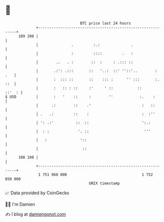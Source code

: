 * 👋

#+begin_example
                                     BTC price last 24 hours                    
                 +------------------------------------------------------------+ 
         109 200 |                                                            | 
                 |               .         :.:              .                 | 
                 |               :         ::::         .   :                 | 
                 |        ..   . :        ::  :     : .::: ::                 | 
                 |       .:': .:::       ::   '..:  ::' ''::'..        :  .   | 
                 |       :  ::: ::       ::    ::: :      '' :::       :. ::  | 
                 |       :   :: : ::     :'     ' ::           ::      ::'  : | 
   $ USD         |       :   '    ::     :        ''            :.    :       | 
                 |      .:        ::    .'                       :   ::       | 
                 | .   .:         ::    :                        :  :''       | 
                 | ': .:'          ::  ::                        ':.:         | 
                 |  : :             '. ::                         '''         | 
                 |   :               '::                                      | 
                 |                    ::                                      | 
         108 100 |                                                            | 
                 +------------------------------------------------------------+ 
                  1 751 960 000                                  1 752 050 000  
                                         UNIX timestamp                         
#+end_example
📈 Data provided by CoinGecko

🧑‍💻 I'm Damien

✍️ I blog at [[https://www.damiengonot.com][damiengonot.com]]

